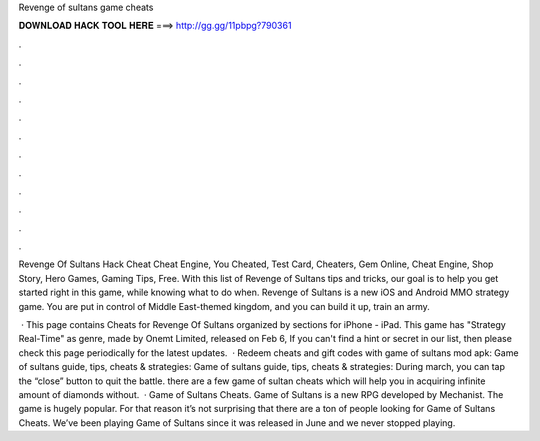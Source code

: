 Revenge of sultans game cheats



𝐃𝐎𝐖𝐍𝐋𝐎𝐀𝐃 𝐇𝐀𝐂𝐊 𝐓𝐎𝐎𝐋 𝐇𝐄𝐑𝐄 ===> http://gg.gg/11pbpg?790361



.



.



.



.



.



.



.



.



.



.



.



.

Revenge Of Sultans Hack Cheat Cheat Engine, You Cheated, Test Card, Cheaters, Gem Online, Cheat Engine, Shop Story, Hero Games, Gaming Tips, Free. With this list of Revenge of Sultans tips and tricks, our goal is to help you get started right in this game, while knowing what to do when. Revenge of Sultans is a new iOS and Android MMO strategy game. You are put in control of Middle East-themed kingdom, and you can build it up, train an army.

 · This page contains Cheats for Revenge Of Sultans organized by sections for iPhone - iPad. This game has "Strategy Real-Time" as genre, made by Onemt Limited, released on Feb 6, If you can't find a hint or secret in our list, then please check this page periodically for the latest updates.  · Redeem cheats and gift codes with game of sultans mod apk: Game of sultans guide, tips, cheats & strategies: Game of sultans guide, tips, cheats & strategies: During march, you can tap the “close” button to quit the battle. there are a few game of sultan cheats which will help you in acquiring infinite amount of diamonds without.  · Game of Sultans Cheats. Game of Sultans is a new RPG developed by Mechanist. The game is hugely popular. For that reason it’s not surprising that there are a ton of people looking for Game of Sultans Cheats. We’ve been playing Game of Sultans since it was released in June and we never stopped playing.
